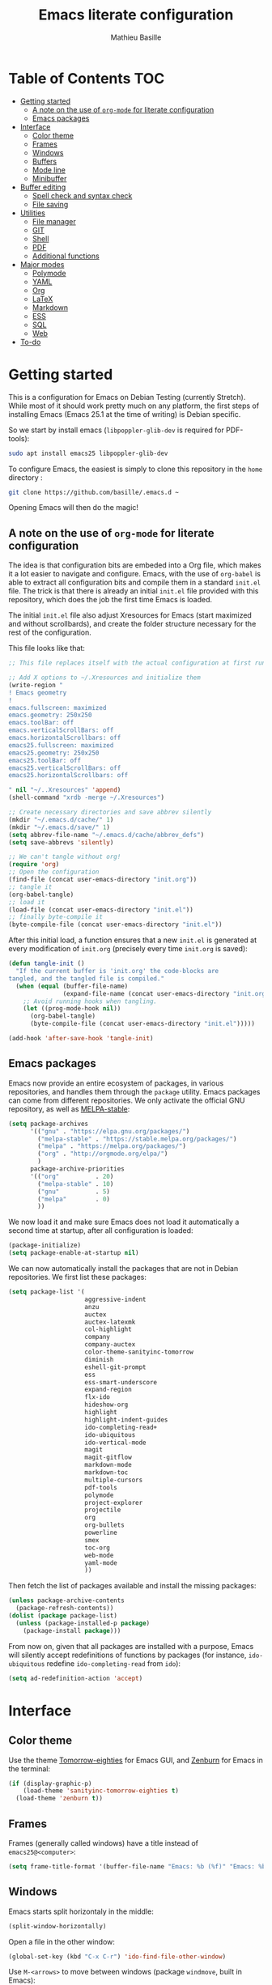 #+TITLE: Emacs literate configuration 
#+AUTHOR: Mathieu Basille
#+EMAIL: basille@ufl.edu
#+BABEL: :cache yes
#+PROPERTY: header-args :tangle yes


* Table of Contents                                                     :TOC:
 - [[#getting-started][Getting started]]
   - [[#a-note-on-the-use-of-org-mode-for-literate-configuration][A note on the use of =org-mode= for literate configuration]]
   - [[#emacs-packages][Emacs packages]]
 - [[#interface][Interface]]
   - [[#color-theme][Color theme]]
   - [[#frames][Frames]]
   - [[#windows][Windows]]
   - [[#buffers][Buffers]]
   - [[#mode-line][Mode line]]
   - [[#minibuffer][Minibuffer]]
 - [[#buffer-editing][Buffer editing]]
   - [[#spell-check-and-syntax-check][Spell check and syntax check]]
   - [[#file-saving][File saving]]
 - [[#utilities][Utilities]]
   - [[#file-manager][File manager]]
   - [[#git][GIT]]
   - [[#shell][Shell]]
   - [[#pdf][PDF]]
   - [[#additional-functions][Additional functions]]
 - [[#major-modes][Major modes]]
   - [[#polymode][Polymode]]
   - [[#yaml][YAML]]
   - [[#org][Org]]
   - [[#latex][LaTeX]]
   - [[#markdown][Markdown]]
   - [[#ess][ESS]]
   - [[#sql][SQL]]
   - [[#web][Web]]
 - [[#to-do][To-do]]

* Getting started

This is a configuration for Emacs on Debian Testing (currently
Stretch). While most of it should work pretty much on any platform,
the first steps of installing Emacs (Emacs 25.1 at the time of
writing) is Debian specific.

So we start by install emacs (=libpoppler-glib-dev= is required for
PDF-tools):

#+BEGIN_SRC sh :tangle no
  sudo apt install emacs25 libpoppler-glib-dev
#+END_SRC

To configure Emacs, the easiest is simply to clone this repository in
the =home= directory :

#+BEGIN_SRC sh :tangle no
  git clone https://github.com/basille/.emacs.d ~
#+END_SRC

Opening Emacs will then do the magic!


** A note on the use of =org-mode= for literate configuration

The idea is that configuration bits are embeded into a Org file, which
makes it a lot easier to navigate and configure. Emacs, with the use
of =org-babel= is able to extract all configuration bits and compile
them in a standard =init.el= file. The trick is that there is already
an initial =init.el= file provided with this repository, which does
the job the first time Emacs is loaded. 

The initial =init.el= file also adjust Xresources for Emacs (start
maximized and without scrollbards), and create the folder structure
necessary for the rest of the configuration.

This file looks like that:

#+BEGIN_SRC emacs-lisp :tangle no
;; This file replaces itself with the actual configuration at first run.

;; Add X options to ~/.Xresources and initialize them
(write-region "
! Emacs geometry
!
emacs.fullscreen: maximized
emacs.geometry: 250x250
emacs.toolBar: off
emacs.verticalScrollBars: off
emacs.horizontalScrollbars: off
emacs25.fullscreen: maximized
emacs25.geometry: 250x250
emacs25.toolBar: off
emacs25.verticalScrollBars: off
emacs25.horizontalScrollbars: off

" nil "~/..Xresources" 'append)
(shell-command "xrdb -merge ~/.Xresources")

;; Create necessary directories and save abbrev silently
(mkdir "~/.emacs.d/cache/" 1)
(mkdir "~/.emacs.d/save/" 1)
(setq abbrev-file-name "~/.emacs.d/cache/abbrev_defs")
(setq save-abbrevs 'silently)

;; We can't tangle without org!
(require 'org)
;; Open the configuration
(find-file (concat user-emacs-directory "init.org"))
;; tangle it
(org-babel-tangle)
;; load it
(load-file (concat user-emacs-directory "init.el"))
;; finally byte-compile it
(byte-compile-file (concat user-emacs-directory "init.el"))
#+END_SRC

After this initial load, a function ensures that a new =init.el= is
generated at every modification of =init.org= (precisely every time
=init.org= is saved):

#+BEGIN_SRC emacs-lisp
  (defun tangle-init ()
    "If the current buffer is 'init.org' the code-blocks are
  tangled, and the tangled file is compiled."
    (when (equal (buffer-file-name)
                 (expand-file-name (concat user-emacs-directory "init.org")))
      ;; Avoid running hooks when tangling.
      (let ((prog-mode-hook nil))
        (org-babel-tangle)
        (byte-compile-file (concat user-emacs-directory "init.el")))))
  
  (add-hook 'after-save-hook 'tangle-init)
#+END_SRC


** Emacs packages

Emacs now provide an entire ecosystem of packages, in various
repositories, and handles them through the =package= utility.  Emacs
packages can come from different repositories. We only activate the
official GNU repository, as well as [[http://melpa-stable.milkbox.net/][MELPA-stable]]:

#+BEGIN_SRC emacs-lisp
  (setq package-archives 
        '(("gnu" . "https://elpa.gnu.org/packages/")
          ("melpa-stable" . "https://stable.melpa.org/packages/")
          ("melpa" . "https://melpa.org/packages/")
          ("org" . "http://orgmode.org/elpa/")
          )
        package-archive-priorities
        '(("org"          . 20)
          ("melpa-stable" . 10)
          ("gnu"          . 5)
          ("melpa"        . 0)
          ))
#+END_SRC

We now load it and make sure Emacs does not load it automatically 
a second time at startup, after all configuration is loaded:

#+BEGIN_SRC emacs-lisp
  (package-initialize)
  (setq package-enable-at-startup nil)
#+END_SRC

We can now automatically install the packages that are not in Debian
repositories. We first list these packages:

#+BEGIN_SRC emacs-lisp
  (setq package-list '(
                       aggressive-indent
                       anzu
                       auctex
                       auctex-latexmk
                       col-highlight
                       company
                       company-auctex
                       color-theme-sanityinc-tomorrow 
                       diminish
                       eshell-git-prompt
                       ess
                       ess-smart-underscore
                       expand-region
                       flx-ido
                       hideshow-org
                       highlight 
                       highlight-indent-guides
                       ido-completing-read+
                       ido-ubiquitous
                       ido-vertical-mode
                       magit
                       magit-gitflow
                       markdown-mode
                       markdown-toc
                       multiple-cursors
                       pdf-tools
                       polymode
                       project-explorer
                       projectile
                       org
                       org-bullets
                       powerline
                       smex
                       toc-org
                       web-mode
                       yaml-mode
                       ))
#+END_SRC

Then fetch the list of packages available and install the missing
packages:

#+BEGIN_SRC emacs-lisp
  (unless package-archive-contents
    (package-refresh-contents))
  (dolist (package package-list)
    (unless (package-installed-p package)
      (package-install package)))
#+END_SRC

From now on, given that all packages are installed with a purpose,
Emacs will silently accept redefinitions of functions by packages (for
instance, =ido-ubiquitous= redefine =ido-completing-read= from =ido=):

#+BEGIN_SRC emacs-lisp
  (setq ad-redefinition-action 'accept)
#+END_SRC


* Interface


** Color theme

Use the theme [[https://github.com/purcell/color-theme-sanityinc-tomorrow][Tomorrow-eighties]] for Emacs GUI, and [[https://github.com/bbatsov/zenburn-emacs][Zenburn]] for Emacs
in the terminal:

#+BEGIN_SRC emacs-lisp
  (if (display-graphic-p) 
      (load-theme 'sanityinc-tomorrow-eighties t)
    (load-theme 'zenburn t))
#+END_SRC


** Frames

Frames (generally called windows) have a title instead of
=emacs25@<computer>=:

#+BEGIN_SRC emacs-lisp
  (setq frame-title-format '(buffer-file-name "Emacs: %b (%f)" "Emacs: %b"))
#+END_SRC


** Windows

Emacs starts split horizontaly in the middle:

#+BEGIN_SRC emacs-lisp
  (split-window-horizontally)
#+END_SRC

Open a file in the other window:

#+BEGIN_SRC emacs-lisp
  (global-set-key (kbd "C-x C-r") 'ido-find-file-other-window)
#+END_SRC

Use ~M-<arrows>~ to move between windows (package =windmove=, built in
Emacs):

#+BEGIN_SRC emacs-lisp
  (windmove-default-keybindings 'meta)
#+END_SRC

Next window with C-<key above Tab>:

#+BEGIN_SRC emacs-lisp
  (global-set-key [C-dead-grave] 'other-window)
#+END_SRC

Mouse wheel does not accelerate:

#+BEGIN_SRC emacs-lisp
  (setq mouse-wheel-progressive-speed nil)
#+END_SRC

Scroll 2 lines from the edge:

#+BEGIN_SRC emacs-lisp
  (setq scroll-margin 2)
#+END_SRC

Prevent lateral scrolling from touchpad to beep:

#+BEGIN_SRC emacs-lisp
  (global-set-key (kbd "<mouse-7>")
                  (lambda () (interactive)))
  (global-set-key (kbd "<mouse-6>")
                  (lambda () (interactive)))
#+END_SRC

Visible bells (flashes the frame):

#+BEGIN_SRC emacs-lisp
  visible-bell t
#+END_SRC


** Buffers

Disable the splash screen:

#+BEGIN_SRC emacs-lisp
  (setq inhibit-startup-screen t)
#+END_SRC

Lines soft wrapped at word boundary (with fringe indicators):

#+BEGIN_SRC emacs-lisp
  (global-visual-line-mode 1)
  (setq visual-line-fringe-indicators '(left-curly-arrow right-curly-arrow))
#+END_SRC

~F10~ to (in)activate line wrapping:

#+BEGIN_SRC emacs-lisp
  (global-set-key [(f10)] 'toggle-truncate-lines)
#+END_SRC

Highlight columns (=col-highlight=): ~C-F10~ to toggle column highlight mode.

#+BEGIN_SRC emacs-lisp
  (global-set-key [(ctrl f10)] 'column-highlight-mode)
#+END_SRC

Highlight regions (=highlight=): ~F9~ to highlight, ~C-F9~ to move to
the next highlighted text, ~C-S-F9~ to unhighlight everything.

#+BEGIN_SRC emacs-lisp
  (global-set-key [(f9)] 'hlt-highlight)
  (global-set-key [(ctrl f9)] 'hlt-next-highlight)
  (global-set-key [(ctrl shift f9)] 'hlt-unhighlight-region)
#+END_SRC

Highlight indentation in Programming mode (=highlight-indent-guides=):

#+BEGIN_SRC emacs-lisp
  (add-hook 'prog-mode-hook 'highlight-indent-guides-mode)
  (setq highlight-indent-guides-method 'character) ; use 'column for more visible guides
#+END_SRC

Count words in region using ~C-+~:

#+BEGIN_SRC emacs-lisp
  (global-set-key (kbd "C-+") 'count-words)
#+END_SRC

Kill THIS buffer with ~C-x k~:

#+BEGIN_SRC emacs-lisp
  (global-set-key (kbd "C-x k") 'kill-this-buffer)
#+END_SRC

Note that you get the buffer menu (list of buffers) with ~C-x C-b~.


*** Navigation

Backward search with ~C-S-s~:

#+BEGIN_SRC emacs-lisp
  (global-set-key (kbd "C-S-s") 'isearch-backward)
  (define-key isearch-mode-map (kbd "C-S-s") 'isearch-repeat-backward)
#+END_SRC

Expand region with ~C-=~ (then continue to expand by pressing ~=~ or
contract by pressing ~-~):

#+BEGIN_SRC emacs-lisp
  ;;  (require 'expand-region)
#+END_SRC

[[https://github.com/shanecelis/hideshow-org][HideShow]] (fold or unfold functions/regions with ~TAB~ if the code is
already indented) for Programming mode:

#+BEGIN_SRC emacs-lisp
  (require 'hideshow-org)
  (add-hook 'prog-mode-hook
            (lambda()
              (hs-org/minor-mode)
              (diminish 'hs-minor-mode)
              ))
#+END_SRC

Saveplace: Go back to last position where the point was in a file
(save positions in =.emacs.d/cache/saved-places=):

#+BEGIN_SRC emacs-lisp
  (save-place-mode 1)
  (setq save-place-file "~/.emacs.d/cache/saved-places")
#+END_SRC

Use position registers (a sort of bookmark) with ~F1—F4~: ~C-F1~ to
~C-F4~ to save a register, ~F1~ to ~F4~ to jump to a saved register:

#+BEGIN_SRC emacs-lisp
  (global-set-key [(f1)]
                  '(lambda () (interactive) (jump-to-register 1 nil)))
  (global-set-key [(ctrl f1)]
                  '(lambda () (interactive) (point-to-register 1 nil)))
  (global-set-key [(f2)]
                  '(lambda () (interactive) (jump-to-register 2 nil)))
  (global-set-key [(ctrl f2)]
                  '(lambda () (interactive) (point-to-register 2 nil)))
  (global-set-key [(f3)]
                  '(lambda () (interactive) (jump-to-register 3 nil)))
  (global-set-key [(ctrl f3)]
                  '(lambda () (interactive) (point-to-register 3 nil)))
  (global-set-key [(f4)]
                  '(lambda () (interactive) (jump-to-register 4 nil)))
  (global-set-key [(ctrl f4)]
                  '(lambda () (interactive) (point-to-register 4 nil)))
#+END_SRC

Imenu lists the main parts of a document (sections, headers, etc.) to
navigate interactively a long document (bound to ~C-.~):

#+BEGIN_SRC emacs-lisp
  (global-set-key (kbd "C-M-=") #'imenu)
#+END_SRC


** Mode line

Use a Power line:

#+BEGIN_SRC emacs-lisp
  (powerline-default-theme)
#+END_SRC

Display line and column number in the mode line:

#+BEGIN_SRC emacs-lisp
  (column-number-mode 1)
#+END_SRC

[[https://github.com/syohex/emacs-anzu][Anzu]]: display current match and total matches information in the
mode-line, and show replacement interactively. Replace is bound to
~C-r~, and replace using a RegExp is bound to ~C-M-r~:

#+BEGIN_SRC emacs-lisp
  (global-anzu-mode 1)
  (anzu-mode 1)
  (with-eval-after-load 'anzu (diminish 'anzu-mode))
  (global-set-key (kbd "C-r") 'anzu-query-replace)
  (global-set-key (kbd "C-M-r") 'anzu-query-replace-regexp)
#+END_SRC


"Diminish" =auto-fill= (automatically break long lines while typing),
=auto-revert= (which is used by Magit to automatically update file
content), =visual-line-mode= (word wrapping at the end of long lines),
=eldoc= (display function arguments in the minibuffer), Lisp
Interaction (replaced with just "Lisp"):

#+BEGIN_SRC emacs-lisp
  (diminish 'auto-fill-function)
  (diminish 'auto-revert-mode)
  (diminish 'visual-line-mode)
  (diminish 'eldoc-mode)
  (add-hook 'emacs-lisp-mode-hook 
            (lambda()
              (setq mode-name "Lisp"))) 
#+END_SRC

Note: check modes in a buffer with ~C-h m~.


** Minibuffer

Answer with y/n instead of yes/no:

#+BEGIN_SRC emacs-lisp
  (fset 'yes-or-no-p 'y-or-n-p)
#+END_SRC

Enhanced ~M-x~: SMEX (SMEX states saved in the =cache= subfolder):

#+BEGIN_SRC emacs-lisp
  (global-set-key (kbd "M-x") 'smex)
  (global-set-key (kbd "M-X") 'smex-major-mode-commands)
  ;; This is your old M-x.
  (global-set-key (kbd "C-c C-c M-x") 'execute-extended-command)
  (setq smex-save-file "~/.emacs.d/cache/smex-items")
#+END_SRC


*** IDO: Interactively Do Things

IDO allows to Interactively Do Things, more precisely to give
interactively lists of possibilities when opening a file, executing a
function, etc. (note that it is possible to fall back to a normal
prompt using ~C-f~).

Initialize it, and make it work everywhere:

#+BEGIN_SRC emacs-lisp
  (ido-mode 1)
  (ido-everywhere 1)
#+END_SRC

Set up IDO with almost anything that uses completion:

#+BEGIN_SRC emacs-lisp
  (ido-ubiquitous-mode 1)
#+END_SRC

Use IDO in vertical mode:

#+BEGIN_SRC emacs-lisp
  (ido-vertical-mode 1)
#+END_SRC

Use "flex" matching (i.e. typing a few characters will select items
containing these characters in the given order, but not necessarily in
a sequence) with =flx-ido=:

#+BEGIN_SRC emacs-lisp
  (flx-ido-mode 1)
#+END_SRC

Other settings: IDO uses flexible matching, find file at point
intelligently, always create new buffers with ~C-x b~, and saves its
state in the =cache= folder:

#+BEGIN_SRC emacs-lisp
  (setq
   ido-use-filename-at-point 'guess
   ido-create-new-buffer 'always
   ;; ido-file-extensions-order '(".Rmd" ".R" ".tex" ".el") ; extension order
   ido-save-directory-list-file "~/.emacs.d/cache/ido")
#+END_SRC

Cycle through buffers with =IDO= (~C-TAB~ in this window and ~C-S-TAB~
in the other window):

#+BEGIN_SRC emacs-lisp
  (global-set-key (kbd "<C-tab>") 'ido-switch-buffer)
  (global-set-key (kbd "<C-iso-lefttab>") 'ido-switch-buffer-other-window) ; C-S-TAB
#+END_SRC


* Buffer editing

Never use Tabs when indenting, use spaces instead:

#+BEGIN_SRC emacs-lisp
  (setq-default indent-tabs-mode nil)
#+END_SRC

Delete selection mode (replace a selection):

#+BEGIN_SRC emacs-lisp
  (delete-selection-mode 1)
#+END_SRC

Undo with C-z:

#+BEGIN_SRC emacs-lisp
  (global-set-key (kbd "C-z") 'undo)
#+END_SRC

Electric pair mode: Automatically close double quotes, back quotes,
parentheses, square brackets and curly brackets:

#+BEGIN_SRC emacs-lisp
  (electric-pair-mode 1)
  (setq electric-pair-pairs '(
                              (?\" . ?\")
                              (?\` . ?\`)
                              (?\( . ?\))
                              (?\[ . ?\])
                              (?\{ . ?\})
                              ) )
#+END_SRC

Show matching parentheses and other characters (without any delay):

#+BEGIN_SRC emacs-lisp
  (setq show-paren-delay 0)
  (show-paren-mode 1)
#+END_SRC

[[https://github.com/Malabarba/aggressive-indent-mode][Aggressive indent]] in Programming mode to indent automatically all
blocks when a part is moved (add modes to
=aggressive-indent-excluded-modes= to NOT start aggressive indent in
this mode):

#+BEGIN_SRC emacs-lisp
  (add-hook 'prog-mode-hook #'aggressive-indent-mode)
#+END_SRC

Automatically break long lines (by default after 70 characters, as set
in the variable =fill-column=): 

#+BEGIN_SRC emacs-lisp
  (add-hook 'text-mode-hook 'turn-on-auto-fill)
#+END_SRC

Consider CamelCase as two words in programming modes (but don't show
it with "," in the mode line):

#+BEGIN_SRC emacs-lisp
  (add-hook 'prog-mode-hook 'subword-mode)
  (with-eval-after-load 'subword (diminish 'subword-mode))
#+END_SRC

Complete anything (=company=), with ~TAB~ (=(kbd "TAB")= for terminal;
=[tab]= for graphical mode) to complete immediately, no delay and
aggressive completion:

#+BEGIN_SRC emacs-lisp
  (add-hook 'after-init-hook 'global-company-mode)
  (with-eval-after-load 'company
    (define-key company-active-map (kbd "TAB") #'company-complete-common)
    (define-key company-active-map [tab] #'company-complete-common)
    (diminish 'company-mode))
  (setq company-idle-delay 0
        company-echo-delay 0
        company-dabbrev-downcase nil
        company-minimum-prefix-length 2
        company-selection-wrap-around t
        company-transformers '(company-sort-by-occurrence
                               company-sort-by-backend-importance))
#+END_SRC

Multiple cursors (=multiple-cursors=), choices are saved in the
=cache= folder; ~F11~ to have multiple cursors in all lines of a
region; ~C-F11~ tries to be smart about marking everything you want
(can be pressed multiple times); ~C-S-F11~ marks the next item like
the selection (use then arrows to select more/less):

#+BEGIN_SRC emacs-lisp
  (setq mc/list-file "~/.emacs.d/cache/mc-lists.el")
  (global-set-key [(f11)] 'mc/edit-lines)
  (global-set-key [(ctrl f11)] 'mc/mark-all-dwim)
  (global-set-key [(ctrl shift f11)] 'mc/mark-more-like-this-extended)
#+END_SRC


** Spell check and syntax check

Emacs built-in spell check package is Ispell. A good approach is to
use =Hunspell= as the spell check engine (needs to be installed), with
"en_US" as the default dictionary. =Flyspell= (spell check on the fly)
is enabled by default in all text files, and in programming mode
(only in the comments) in programming files.

#+BEGIN_SRC emacs-lisp
  (setq ispell-program-name "hunspell"
        ispell-local-dictionary "en_US")

  (add-hook 'text-mode-hook 'turn-on-flyspell)
  (add-hook 'prog-mode-hook 'flyspell-prog-mode)

  (global-set-key [f12] 'flyspell-correct-word-before-point)
  (global-set-key [C-f12] 'flyspell-mode) ; + flyspell-buffer when on!
  (global-set-key [C-S-f12] 'ispell-change-dictionary)
#+END_SRC

Flycheck


** File saving

Default language environment is UTF-8:

#+BEGIN_SRC emacs-lisp
  (setq current-language-environment "UTF-8")
#+END_SRC

Don't lock files and accepts simultaneous editing (no [[https://www.gnu.org/software/emacs/manual/html_node/emacs/Interlocking.html][interlocking]],
which creates tmp lockfiles):

#+BEGIN_SRC emacs-lisp
  (setq create-lockfiles nil)
#+END_SRC

[[http://www.emacswiki.org/emacs/AutoSave][Auto-save]] in =~/.emacs.d/save= (after 10 seconds or 100 characters):

#+BEGIN_SRC emacs-lisp
  (setq
   auto-save-file-name-transforms `((".*" ,"~/.emacs.d/save/\\1" t))
   auto-save-list-file-name "~/.emacs.d/cache/save-list"
   auto-save-interval 100
   auto-save-timeout 10)
#+END_SRC

[[http://www.emacswiki.org/emacs/BackupDirectory][Backups]] in =~/.emacs.d/save= (a backup happens everytime a file is
open, and then on each subsequent saves). Copy backup files, keep a
versioned (numbered) backup, and only keep the first 2 and last 2
versions of each backup:

#+BEGIN_SRC emacs-lisp
  (setq
   backup-directory-alist `((".*" . "~/.emacs.d/save"))
   backup-by-copying t
   version-control t
   kept-new-versions 2
   kept-old-versions 2
   delete-old-versions t)
                                                                                                                                                                                                                                                                                                                                                                                                                                      #+END_SRC

Abbreviations ([[https://www.gnu.org/software/emacs/manual/html_node/emacs/Abbrevs.html][Abbrevs]]) are a way to save keystrokes by expanding
words into longer text. Since I don't use it, it gets slightly in the
way. I tell Emacs to save abbreviations in the cache directory
silently:

#+BEGIN_SRC emacs-lisp
  (setq abbrev-file-name "~/.emacs.d/cache/abbrev_defs")
  (setq save-abbrevs 'silently)
#+END_SRC


* Utilities


** File manager

=Dired= list directories first:

#+BEGIN_SRC emacs-lisp
  (setq dired-listing-switches "-aBhl  --group-directories-first")
#+END_SRC

Manage projects with [[http://batsov.com/projectile/][projectile]] and [[https://github.com/sabof/project-explorer][project-explorer]] (the later bound
to ~F5~). Project-explorer is set to a width of 20 characters, and
saves its cache in the =cache= folder:

#+BEGIN_SRC emacs-lisp
  (projectile-global-mode)
  (diminish 'projectile-mode "Proj")
  (setq pe/width 20)
  (setq pe/cache-directory "~/.emacs.d/cache/project-explorer-cache/")
  (global-set-key [(f5)] 'project-explorer-toggle)
#+END_SRC


** GIT

[[https://magit.vc/][Magit]] is a interface to Git completely integrated to Emacs. Once
installed, it pretty much works out of the box, there are just a
couple of settings to make it even smoother (remove Git from the list
of backends handled by Emacs version control; use IDO to complete;
links to Git-man; automatically refresh the repository's status after
file save). We also bound Magit to ~C-F5~, and integrate Git-flow to
Magit (=magit-gitflow=, started with ~C-f~ from within Magit):

#+BEGIN_SRC emacs-lisp
  (global-set-key [(ctrl f5)] 'magit-status)
  (setq vc-handled-backends (delq 'Git vc-handled-backends))
  (setq magit-completing-read-function 'magit-ido-completing-read)
  (setq magit-view-git-manual-method 'man)
  (add-hook 'after-save-hook 'magit-after-save-refresh-status)
  (add-hook 'magit-mode-hook 'turn-on-magit-gitflow)
#+END_SRC

** Shell

Emacs provide different possibilities to embed a Shell (for instance,
~M-x shell~, ~M-x ansi-term~), with different advantages and
drawbacks. Here I setup Eshell (the Emacs shell, ~M-x eshell~), with
short names to [[https://www.emacswiki.org/emacs/EshellRedirection][redirect to buffers]] and completion that ignores
case. [[https://github.com/xuchunyang/eshell-git-prompt][eshell-git-prompt]] enables detection of Git repositories and
brings a nice powerline:

#+BEGIN_SRC emacs-lisp
  (setq
   eshell-buffer-shorthand t
   eshell-cmpl-ignore-case t)
  (eshell-git-prompt-use-theme 'powerline)
#+END_SRC

** PDF

Use PDF tools to view PDF (=libpoppler-glib-dev= required):

#+BEGIN_SRC emacs-lisp
  (add-to-list 'auto-mode-alist '("\\.pdf" . pdf-tools-install))
#+END_SRC

P fit page; H fit height; W fit width; g refresh (revert); h help.


** Additional functions

# ;; Additional functions (.el)
# ;; 
# ;; Functions are in ~/.emacs.d/functions/
# (add-to-list 'load-path "~/.emacs.d/functions/")

# ;; C-S-F3/F4 to prepare the code for Dotclear to insert a photo:
# (load-library "dc-insert")
# (global-set-key [(ctrl shift f3)] 'dc-insert-photos)
# (global-set-key [(ctrl shift f4)] 'dc-insert-videos)
# ;; ;; C-F8 to start a Shell on Beheaded (ssh Beheaded) with screen capability:
# ;; (load-library "shell-beheaded")
# ;; (global-set-key [(ctrl f8)] 'shell-beheaded)


* Major modes


** Polymode

[[https://github.com/vitoshka/polymode][Polymode]] allows multiple major modes in the same document (e.g. R +
Markdown in =.Rmd= files). It is setup for Mardown and LateX files
with R:

#+BEGIN_SRC emacs-lisp
  (add-to-list 'auto-mode-alist '("\\.md" . poly-markdown-mode))
  (add-to-list 'auto-mode-alist '("\\.Rmd" . poly-markdown+r-mode))
  (add-to-list 'auto-mode-alist '("\\.Snw" . poly-noweb+r-mode))
  (add-to-list 'auto-mode-alist '("\\.Rnw" . poly-noweb+r-mode))
  (add-to-list 'auto-mode-alist '("\\.org" . poly-org-mode))
#+END_SRC

# Diminish them?
# (with-eval-after-load 'poly-markdown-mode (diminish 'poly-markdown-mode))
# (with-eval-after-load 'poly-markdown+r-mode (diminish 'poly-markdown+r-mode))
# (with-eval-after-load 'poly-noweb+r-mode (diminish 'poly-noweb+r-mode))



	       # (setq 
	       # 	pm-weaver "knitR-ESS"		; Default weaver
	       # 	pm-exporter "pandoc")		; Default exporter
	       # (bind-keys :map polymode-mode-map
	       # 		  ([(C-prior)] . polymode-previous-chunk) ; C-PageUp to move to the previous chunk (code or comment)
	       # 		  ([(C-next)] . polymode-next-chunk)      ; C-PageDown to move to the next chunk (code or comment)
	       # 		  ([(C-S-prior)] . polymode-previous-chunk-same-type) ; C-S-PageUp to move to the previous chunk of the same type
	       # 		  ([(C-S-next)] . polymode-next-chunk-same-type)      ; C-S-PageDown to move to the next chunk of the same type
	       # 		  ([(f8)] . polymode-weave)       ; F7 to weave
	       # 		  ([(C-f8)] . polymode-export)))) ; C-F7 to export




** YAML

=YAML-mode= for YAML headers/files:

#+BEGIN_SRC emacs-lisp
  (add-to-list 'auto-mode-alist '("\\.yml\\'" . yaml-mode))
#+END_SRC


** Org



Org mode comes with its own keybindings, ([[http://orgmode.org/manual/Conflicts.html][which can easily conflict
with other settings]]).

#+BEGIN_SRC emacs-lisp
  (setq org-replace-disputed-keys t)
#+END_SRC

Make nice UTF-8 bullet points:

#+BEGIN_SRC emacs-lisp
  (add-hook 'org-mode-hook (lambda () (org-bullets-mode 1)))
#+END_SRC

# [not working]
#
# To make windmove active in locations where Org mode does not have
# special functionality on M-<cursor>:
#
# #+BEGIN_SRC emacs-lisp
# (add-hook 'org-metaup-final-hook 'windmove-up)
# (add-hook 'org-metaleft-final-hook 'windmove-left)
# (add-hook 'org-metadown-final-hook 'windmove-down)
# (add-hook 'org-metaright-final-hook 'windmove-right)
# #+END_SRC


Table of contents with [[https://github.com/snosov1/toc-org][Toc-Org]] (just add a =:TOC:= tag with 
~C-c C-q~ in the first header, and the table of contents will be
automatically updated on file save):

#+BEGIN_SRC emacs-lisp
  (add-hook 'org-mode-hook 'toc-org-enable)
#+END_SRC


Org-babel can recognize code blocks [[http://orgmode.org/manual/Languages.html][from many different languages]] (Lisp,
Bash, R, etc.) and provides a way to edit them in their respective
mode (~C-c '~; and same keybinding to close). However,  =polymode=
provides an even better integration directly in the Org file. We load
a few languages:

#+BEGIN_SRC emacs-lisp
  (with-eval-after-load 'org
    (org-babel-do-load-languages
                               'org-babel-load-languages
                               '((css . t)
                                 (ditaa . t)
                                 (emacs-lisp . t)
                                 (latex . t)
                                 (lilypond . t)
                                 (org . t)
                                 (sh . t)
                                 (sql . t)
                                 (R . t))))
#+END_SRC


# ;; Keeping notes and TODO lists: org-mode
# (use-package org
# 	     ;; See config at: http://writequit.org/org/settings.html#sec-1-6x
# 	     :mode (("\\.org$" . org-mode))	; Activate Org for .org files
# 	     :bind (("C-c l" . org-store-link)
# 		    ("C-c a" . org-agenda)
# 		    ("C-c b" . org-iswitchb)
# 		    ("C-c c" . org-capture)
# 		    ("C-c M-p" . org-babel-previous-src-block)
# 		    ("C-c M-n" . org-babel-next-src-block)
# 		    ("C-c S" . org-babel-previous-src-block)
# 		    ("C-c s" . org-babel-next-src-block)
# 		    ([(f6)] . org-todo-list) ; Global TODO list
# 		    ([(control f6)] . org-ctrl-c-ctrl-c) ; C-c C-c 
# 		    ([(f7)] . org-insert-todo-here) ; Insert TODO at point
# 		    ([(control f7)] . org-todo)	 ; Rotate TODO state
# 		    ([(control shift f7)] . org-show-todo-tree)	 ; Shows TODOs in current buffer
# 		    ;; (:map org-mode-map		  ; Edit code block in its specific mode
# 		    ;;       ([(control shift f6)] . org-edit-special))
# 		    ;; (:map org-src-mode-map		; Exit code block editing
# 		    ;;       ([(control shift f6)] . org-edit-srv-exit))
# 		    )
# 	     :config
# 	     (progn
# 	       (org-defkey org-mode-map [(ctrl shift f6)] 'org-edit-special) ; Edit code block in its specific mode
# 	       (org-defkey org-src-mode-map [(ctrl shift f6)] 'org-edit-src-exit) ; Exit code block editing
# 	       (setq
# 		;; Display
# 		org-hide-emphasis-markers t	; Hide markers
# 		org-ellipsis "⤵"			; Downward-pointing arrow instead of the usual …
# 		org-src-fontify-natively t		; Use syntax highlighting in source blocks
# 		org-src-tab-acts-natively t	; Make TAB act like the language's major mode in source blocks
# 		;; org-startup-folded 'overview ; Start with top level headlines visible
# 		org-display-inline-images t	; Enable inline images
# 		;; org-directory 			; Where Org checks for files
# 		;; org-archive-location		; Folder for archiving an entry
# 		org-agenda-files '("~/.emacs.d/org") ; List of files for agenda/TODOs
# 		;; org-support-shift-select 'always	; Allows shift selection
# 		org-return-follows-link t		; Follow links by pressing ENTER on them
# 					; (alternative to C-c C-o / M-x org-open-at-point)
# 		org-replace-disputed-keys t	; Conflicting keys
# 					; http://orgmode.org/manual/Conflicts.html
# 		org-default-notes-file (concat org-directory "/notes.org")
# 					;
# 		org-log-done t		   ; Insert dates for changes in TODOs
# 		org-todo-keywords ; TODO keywords: http://orgmode.org/manual/TODO-extensions.html#TODO-extensions
# 					; http://orgmode.org/guide/Tracking-TODO-state-changes.html#Tracking-TODO-state-changes
# 					; @ requires a note
# 					; ! puts a timestamp (not necessary for DONE)
# 		;; '((sequence "SOMEDAY(s)" "NOW(n)" "LATER(l)" "WAITING(w@/!)" "NEEDSREVIEW(n@/!)" "|" "DONE(d)")
# 		'((sequence "SOMEDAY(s)" "NOW(n!)" "LATER(l)" "PROJECT(p)" "CANCELLED(c@/!)" "|" "DONE(d)"))
# 		;; (sequence "REPORT(r)" "BUG(b)" "KNOWNCAUSE(k)" "|" "FIXED(f)"))
# 		org-todo-keyword-faces		; ORG faces
# 		'(("SOMEDAY" :foreground "purple" :weight bold)
# 		  ("NOW" :foreground "orange" :weight bold)
# 		  ("LATER" :foreground "forest green" :weight bold)
# 		  ("PROJECT" :foreground "blue" :weight bold)
# 		  ("CANCELLED" :foreground "red" :weight bold)
# 		  ("DONE" :foreground "gray" :weight bold))
# 		org-use-fast-todo-selection t	; Menu with selection of TODO keywords
# 		org-enforce-todo-dependencies t	; Parent can't be marked as done unless all children are done
# 		org-ditaa-jar-path (expand-file-name "/usr/share/ditaa/ditaa.jar") ; Path to ditaa.jar
# 		)
# 	       (defun org-summary-todo (n-done n-not-done)
# 		 "Switch entry to DONE when all subentries are done, to SOMEDAY otherwise."
# 		 (let (org-log-done org-log-states)   ; turn off logging
# 		   (org-todo (if (= n-not-done 0) "DONE" "SOMEDAY"))))
# 	       ;; Insert TODO at point
# 	       (load-library "org-insert-todo-here")
# 	       ;; DISPLAY
# 	       (font-lock-add-keywords 'org-mode	; Real bullets
# 				       '(("^ +\\([-*+]\\) "
# 					  (0 (prog1 () (compose-region (match-beginning 1) (match-end 1) "•"))))))
# 	       ;; Nice headers
# 	       (let* ((variable-tuple (cond ((x-list-fonts "Source Sans Pro") '(:font "Source Sans Pro"))
# 					    ((x-list-fonts "Lucida Grande")   '(:font "Lucida Grande"))
# 					    ((x-list-fonts "Verdana")         '(:font "Verdana"))
# 					    ((x-family-fonts "Sans Serif")    '(:family "Sans Serif"))
# 					    (nil (warn "Cannot find a Sans Serif Font.  Install Source Sans Pro."))))
# 		      (base-font-color     (face-foreground 'default nil 'default))
# 		      (headline           `(:inherit default :weight bold :foreground ,base-font-color)))
# 		 (custom-theme-set-faces 'user
# 					 `(org-level-8 ((t (,@headline ,@variable-tuple))))
# 					 `(org-level-7 ((t (,@headline ,@variable-tuple))))
# 					 `(org-level-6 ((t (,@headline ,@variable-tuple))))
# 					 `(org-level-5 ((t (,@headline ,@variable-tuple))))
# 					 `(org-level-4 ((t (,@headline ,@variable-tuple :height 1.1))))
# 					 `(org-level-3 ((t (,@headline ,@variable-tuple :height 1.25))))
# 					 `(org-level-2 ((t (,@headline ,@variable-tuple :height 1.5))))
# 					 `(org-level-1 ((t (,@headline ,@variable-tuple :height 1.75))))
# 					 `(org-document-title ((t (,@headline ,@variable-tuple :height 1.5 :underline nil))))))
# 	       (use-package org-bullets	; Header bullets
# 					; https://github.com/sabof/org-bullets
# 			    :config
# 			    (progn
# 			      (require 'org-bullets)		; 
# 			      (add-hook 'org-mode-hook (lambda () (org-bullets-mode 1)))))
# 	       ))



** LaTeX


kpsewhich -show-path=.bib
should contain: /home/<user>/.texlive2016/texmf-var/bibtex/bib//
mkdir -p ~/.texlive2016/texmf-var/bibtex/bib
ln -s ~/Work/Biblio/ ~/.texlive2016/texmf-var/bibtex/bib

C-c -C-l to show compilation logs (=(setqTeX-show-compilation t)= to
have it by default)

pdf-sync-display-pdf (C-g) for forward search
Ctrl+click for inverse search

#+BEGIN_SRC emacs-lisp
  (setq TeX-parse-self t ; Enable parse on load.
        TeX-auto-save t ; Enable parse on save.
                                        ;        TeX-show-compilation t          ; Show compliation output
        TeX-source-correlate-mode t	; Forward and inverse search
        TeX-clean-confirm nil ; Don't ask for confirmation to clean intermediary files
        reftex-plug-into-AUCTeX t       ; Plug RefTeX to AUCTeX
        ;; reftex-default-bibliography '("~/Work/Biblio/BiblioMB.bib")
		        		; Define default bib file
        )
  (add-hook 'LaTeX-mode-hook 
            (lambda ()
              (TeX-global-PDF-mode t) ; Compile as PDF
              (LaTeX-math-mode)	; Math mode
              (turn-on-reftex)	; RefTeX on
              (outline-minor-mode 1)	; Fold LaTeX sections
              (TeX-fold-mode 1)	; Fold LaTeX environments
              ))
#+END_SRC

auctex-latexmk: Integration of LaTeXmk
https://github.com/tom-tan/auctex-latexkm

#+BEGIN_SRC emacs-lisp
  (setq auctex-latexmk-inherit-TeX-PDF-mode t) ; LaTeXMk inherits PDF mode
  (with-eval-after-load "tex"
    (auctex-latexmk-setup))
  (add-hook 'TeX-mode-hook '(lambda () (setq TeX-command-default "LatexMk"))) ; LaTeXMk default engine
#+END_SRC

Autocompletion using Company

#+BEGIN_SRC emacs-lisp
  (with-eval-after-load "tex"
    (company-auctex-init))
#+END_SRC


Use PDF tools (and start Sync server) and refresh PDF automatically:

#+BEGIN_SRC emacs-lisp
  (setq TeX-view-program-selection '((output-pdf "PDF Tools"))
        TeX-source-correlate-start-server t)

  (add-hook 'TeX-after-compilation-finished-functions #'TeX-revert-document-buffer)
#+END_SRC


# ;; Clean up intermediary files with LaTeXmk and Beamer
# (add-to-list 'LaTeX-clean-intermediate-suffixes "\\.fdb_latexmk" t)
# (add-to-list 'LaTeX-clean-intermediate-suffixes "\\.vrb" t)


** Markdown

[[http://jblevins.org/projects/markdown-mode/][Markdown-mode]] is used to edit Markdown files (=.md= or =.markdown=)
and is loaded automatically. We simply enable Math:

# BUG with markdown-toc; see bug report with M-x markdown-toc-bug-report
# 
# , and integrate
# =[[https://github.com/ardumont/markdown-toc][markdown-toc]]= (type ~M-x markdown-toc-generate-toc~ to generate Table
# of contents at point):

#+BEGIN_SRC emacs-lisp
  (setq markdown-enable-math t)
#+END_SRC


	       # (load-library "rmd-R-insert-code") ; In (R)Markdown, add a new R
	       # 				; chunk with C-return and
	       # 				; inline R code with C-S-return
	       # (add-hook 'markdown-mode-hook 
	       # 		 (lambda ()
	       # 		   (imenu-add-menubar-index) ; Add imenu
	       # 		   (local-set-key [C-return] 'rmd-R-fenced-code-block) ; C-return to 
	       # 				; insert a new R chunk
	       # 		   (local-set-key [C-S-return] 'rmd-R-inline-code)))) ; C-S-return to 
	       # 				; insert inline R code



** ESS

ESS to use R, edit R script, edit R documentation (Roxygen) and
prepare packages. ESS is simply loaded with:

[[https://github.com/mattfidler/ess-smart-underscore.el][ESS Smart Underscore]]

#+BEGIN_SRC emacs-lisp
  (setq
                                        ; ess-default-style 'RRR+  ; Use RRR+ style
   inferior-ess-same-window nil         ; Run R in inferior window
   ess-ask-for-ess-directory nil ; Use current directory as working directory
   inferior-R-args "--quiet --no-save"  ; No save on exit
   ess-nuke-trailing-whitespace-p t     ; remove trailing spaces
   comint-scroll-to-bottom-on-input t ; Always scroll to the end of the R buffer
   comint-scroll-to-bottom-on-output t ; Scroll automatically when output reaches bottom
   ;; comint-move-point-for-output t
   ess-eval-visibly 'nowait             ; Does not wait for R
   ess-swv-processor 'knitr ; Use knitr instead of Sweave as ESS processor
   ess-roxy-fontify-examples t ; Syntax highlighting in Roxygen examples
   )
#+END_SRC

#+BEGIN_SRC emacs-lisp
  (defun myindent-ess-hook ()
    (setq 
     ess-indent-offset 4
     ess-offset-arguments 'prev-line
     ess-offset-arguments-newline 'prev-line
     ess-offset-block 'prev-line
     ess-offset-continued nil
     ess-align-nested-calls nil
     ess-align-arguments-in-calls nil
     ess-align-continuations-in-calls nil
     ess-align-blocks nil
     ess-indent-from-lhs nil
     ess-indent-from-chain-start nil
     ess-indent-with-fancy-comments t
     ))

  (add-hook 'ess-mode-hook 
            (lambda ()
              (flyspell-prog-mode)
              (require 'ess-smart-underscore)
              (highlight-indent-guides-mode) ; Highlight indentation using
                                        ; 'highlight-indent-guides'
              (subword-mode) ; Consider CamelCase as two words             
              (local-set-key [(ctrl shift f10)] 'hs-toggle-hiding)
              (hs-minor-mode t)
              (diminish 'hs-minor-mode)
              (hs-org/minor-mode) 
              (aggressive-indent-mode)
              (myindent-ess-hook)
              (add-hook 'local-write-file-hooks ; Remove trailing white spaces on save
                        (lambda ()
                          (ess-nuke-trailing-whitespace)))
	      ))
#+END_SRC

#+BEGIN_SRC emacs-lisp
  (add-hook 'ess-R-post-run-hook 
            'ess-execute-screen-options) ; Sets R option "width" to the width of the R 
                                        ; buffer on startup
#+END_SRC

Useful commands:

- ~C-c C-r~: move cursor to the previous command line and place it at
  the top of the window;
- ~C-c C-o~ delete everything from the last command to the current
  prompt.


    # (load-library "ess-indent-region-R") ; Use the R parser or formatR to format R code 
    # 					; (C-M-\ ou 'M-x indent-region')
    # 					; http://www.emacswiki.org/emacs/ESSRParser
    # (load-library "ess-swv-pandoc")	; Use knitr::pandoc with options in
    # 					; .emacs.d/config/config.pandoc
    # (defun ess-remote-r ()		; Associate R remote buffer to ESS buffer
    #   (interactive) (ess-remote nil "R"))
    # (bind-key "\C-cw" 'ess-execute-screen-options inferior-ess-mode-map) ; C-c w to adjust
    # 					; the width of the R buffer
    # (bind-keys :map ess-mode-map
    # 	 ("C-c C-x" . ess-eval-chunk)		; C-c C-x to evaluate a R chunk (C-c C-c 
    # 					; should jump to the next block and C-M-x evaluates
    # 					; and stays in place)
    # 	 ([(control shift f8)] . ess-swv-tangle)))) ; C-S-F7 to tangle
    # 	 ;; ([(f8)] . ess-display-vignettes)	 ; F8 to display the list of vignettes
    # 	 ;; ([(ctrl shift f8)] . ess-remote-r)))) ; C-S-F8 to associate R remote buffer to ESS buffer


** SQL

# ;; SQL (sql-indent + sqlup)
# ;;
# (use-package sql-indent
# 	     :config
# 	     (progn
# 	       ;; Capitalize keywords in SQL mode
# 	       (add-hook 'sql-mode-hook 'sqlup-mode)
# 	       ;; Capitalize keywords in an interactive session (e.g. psql)
# 	       (add-hook 'sql-interactive-mode-hook 'sqlup-mode)
# 	       ;; Set a global keyword to use sqlup on a region
# 	       (global-set-key (kbd "C-c u") 'sqlup-capitalize-keywords-in-region)
# 	       ;; SQL indentation using TAB
# 	       (load-library "sql-indent")))

# ;; ;; Add a newline before comint output:
# ;; ;; http://emacswiki.org/emacs/SqlMode#toc2
# ;; (defvar sql-last-prompt-pos 1
# ;;   "position of last prompt when added recording started")
# ;; (make-variable-buffer-local 'sql-last-prompt-pos)
# ;; (put 'sql-last-prompt-pos 'permanent-local t)
# ;; (defun sql-add-newline-first (output)
# ;;   "Add newline to beginning of OUTPUT for `comint-preoutput-filter-functions'
# ;; This fixes up the display of queries sent to the inferior buffer
# ;; programatically."
# ;;   (let ((begin-of-prompt
# ;; 	     (or (and comint-last-prompt-overlay
# ;; 		      ;; sometimes this overlay is not on prompt
# ;; 		      (save-excursion
# ;; 			(goto-char (overlay-start comint-last-prompt-overlay))
# ;; 			(looking-at-p comint-prompt-regexp)
# ;; 			(point)))
# ;; 		 1)))
# ;; 	(if (> begin-of-prompt sql-last-prompt-pos)
# ;; 	    (progn
# ;; 	      (setq sql-last-prompt-pos begin-of-prompt)
# ;; 	      (concat "\n" output))
# ;; 	  output)))
# ;; (defun sqli-add-hooks ()
# ;;   "Add hooks to `sql-interactive-mode-hook'."
# ;;   (add-hook 'comint-preoutput-filter-functions
# ;; 		'sql-add-newline-first))
# ;; (add-hook 'sql-interactive-mode-hook 'sqli-add-hooks)



** Web

[[http://web-mode.org/][Web-mode]] is a major mode to edit Web files ([s]HTML, CSS, PHP,
etc.). Here is a standard configuration, with auto-pairing, CSS
colorization and a broad list of file extensions and engines
associated to =web-mode=:

#+BEGIN_SRC emacs-lisp
  (add-to-list 'auto-mode-alist '("\\.[s]html?\\'" . web-mode))
  (add-to-list 'auto-mode-alist '("\\.css\\'" . web-mode))
  (add-to-list 'auto-mode-alist '("\\.php\\'" . web-mode))
  (add-to-list 'auto-mode-alist '("\\.phtml\\'" . web-mode))
  (add-to-list 'auto-mode-alist '("\\.tpl\\.php\\'" . web-mode))
  (add-to-list 'auto-mode-alist '("\\.[agj]sp\\'" . web-mode))
  (add-to-list 'auto-mode-alist '("\\.as[cp]x\\'" . web-mode))
  (add-to-list 'auto-mode-alist '("\\.erb\\'" . web-mode))
  (add-to-list 'auto-mode-alist '("\\.mustache\\'" . web-mode))
  (add-to-list 'auto-mode-alist '("\\.djhtml\\'" . web-mode))
  (add-to-list 'auto-mode-alist '("\\.jinga\\'" . web-mode))
  (setq
   web-mode-enable-auto-pairing t
   web-mode-enable-css-colorization t
   web-mode-engines-alist
   '(("php"    . "\\.phtml\\'")
     ("django" . "\\.jinja\\'")
     ("blade"  . "\\.blade\\.")))
#+END_SRC

# (provide 'init-web-mode)

Spell check with flyspell can be further [[http://blog.binchen.org/?p=950][integrated to web-mode]]:

#+BEGIN_SRC emacs-lisp
  (defun web-mode-flyspell-verify ()
    (let* ((f (get-text-property (- (point) 1) 'face))
	   rlt)
      (cond
       ;; Check the words with these font faces, possibly.
       ;; this *blacklist* will be tweaked in next condition
       ((not (memq f '(web-mode-html-attr-value-face
                       web-mode-html-tag-face
                       web-mode-html-attr-name-face
                       web-mode-constant-face
                       web-mode-doctype-face
                       web-mode-keyword-face
                       web-mode-comment-face ;; focus on get html label right
                       web-mode-function-name-face
                       web-mode-variable-name-face
                       web-mode-css-property-name-face
                       web-mode-css-selector-face
                       web-mode-css-color-face
                       web-mode-type-face
                       web-mode-block-control-face)))
	(setq rlt t))
       ;; check attribute value under certain conditions
       ((memq f '(web-mode-html-attr-value-face))
	(save-excursion
	  (search-backward-regexp "=['\"]" (line-beginning-position) t)
	  (backward-char)
          (setq rlt (string-match "^\\(value\\|class\\|ng[A-Za-z0-9-]*\\)$"
                                  (thing-at-point 'symbol)))))
       ;; finalize the blacklist
       (t
	(setq rlt nil)))
      rlt))
  (put 'web-mode 'flyspell-mode-predicate 'web-mode-flyspell-verify)
#+END_SRC






* To-do

- R indentation
- Integrate Markdown-toc (bug)
- Remove magit-auto-revert for non Magit buffers
- Document PDF-tools, ESS, LaTeX (document path to main biblio)
- Additional functions
